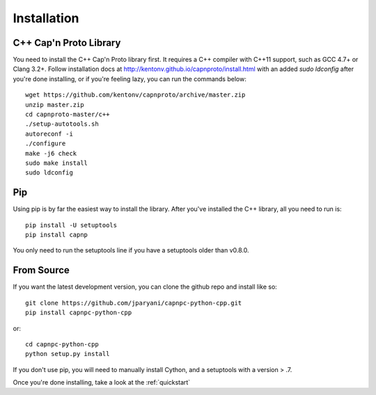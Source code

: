 .. _install:

Installation
===================

C++ Cap'n Proto Library
------------------------

You need to install the C++ Cap'n Proto library first. It requires a C++ compiler with C++11 support, such as GCC 4.7+ or Clang 3.2+. Follow installation docs at `http://kentonv.github.io/capnproto/install.html <http://kentonv.github.io/capnproto/install.html>`_ with an added `sudo ldconfig` after you're done installing, or if you're feeling lazy, you can run the commands below::

    wget https://github.com/kentonv/capnproto/archive/master.zip
    unzip master.zip
    cd capnproto-master/c++
    ./setup-autotools.sh
    autoreconf -i
    ./configure
    make -j6 check
    sudo make install
    sudo ldconfig

Pip
---------------------

Using pip is by far the easiest way to install the library. After you've installed the C++ library, all you need to run is::
    
    pip install -U setuptools
    pip install capnp

You only need to run the setuptools line if you have a setuptools older than v0.8.0.

From Source
---------------------

If you want the latest development version, you can clone the github repo and install like so::

    git clone https://github.com/jparyani/capnpc-python-cpp.git
    pip install capnpc-python-cpp

or::

    cd capnpc-python-cpp
    python setup.py install

If you don't use pip, you will need to manually install Cython, and a setuptools with a version > .7.

Once you're done installing, take a look at the :ref:`quickstart`
